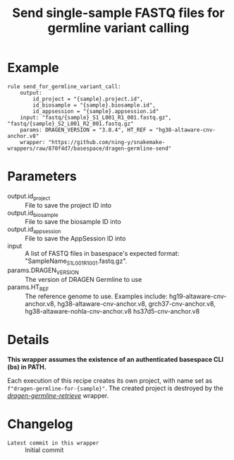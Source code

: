 #+TITLE: Send single-sample FASTQ files for germline variant calling

* Example

#+begin_src
rule send_for_germline_variant_call:
    output:
        id_project = "{sample}.project.id",
        id_biosample = "{sample}.biosample.id",
        id_appsession = "{sample}.appsession.id"
    input: "fastq/{sample}_S1_L001_R1_001.fastq.gz", "fastq/{sample}_S2_L001_R2_001.fastq.gz"
    params: DRAGEN_VERSION = "3.8.4", HT_REF = "hg38-altaware-cnv-anchor.v8"
    wrapper: "https://github.com/ning-y/snakemake-wrappers/raw/870f4d7/basespace/dragen-germline-send"
#+end_src

* Parameters

- output.id_project ::
  File to save the project ID into
- output.id_biosample ::
  File to save the biosample ID into
- output.id_appsession ::
  File to save the AppSession ID into
- input ::
  A list of FASTQ files in basespace's expected format: "SampleName_S1_L001_R1_001.fastq.gz".
- params.DRAGEN_VERSION ::
  The version of DRAGEN Germline to use
- params.HT_REF ::
  The reference genome to use.
  Examples include: hg19-altaware-cnv-anchor.v8, hg38-altaware-cnv-anchor.v8, grch37-cnv-anchor.v8, hg38-altaware-nohla-cnv-anchor.v8 hs37d5-cnv-anchor.v8

* Details

*This wrapper assumes the existence of an authenticated basespace CLI (bs) in PATH.*

Each execution of this recipe creates its own project, with name set as ~f"dragen-germline-for-{sample}"~.
The created project is destroyed by the /[[../dragen-germline-retrieve][dragen-germline-retrieve]]/ wrapper.

* Changelog

- ~Latest commit in this wrapper~ :: Initial commit
